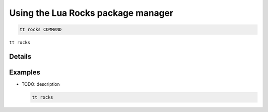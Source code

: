 Using the Lua Rocks package manager
===================================

..  code-block:: bash

    tt rocks COMMAND

``tt rocks``

Details
-------

Examples
--------

*   TODO: description

    ..  code-block:: bash

        tt rocks

